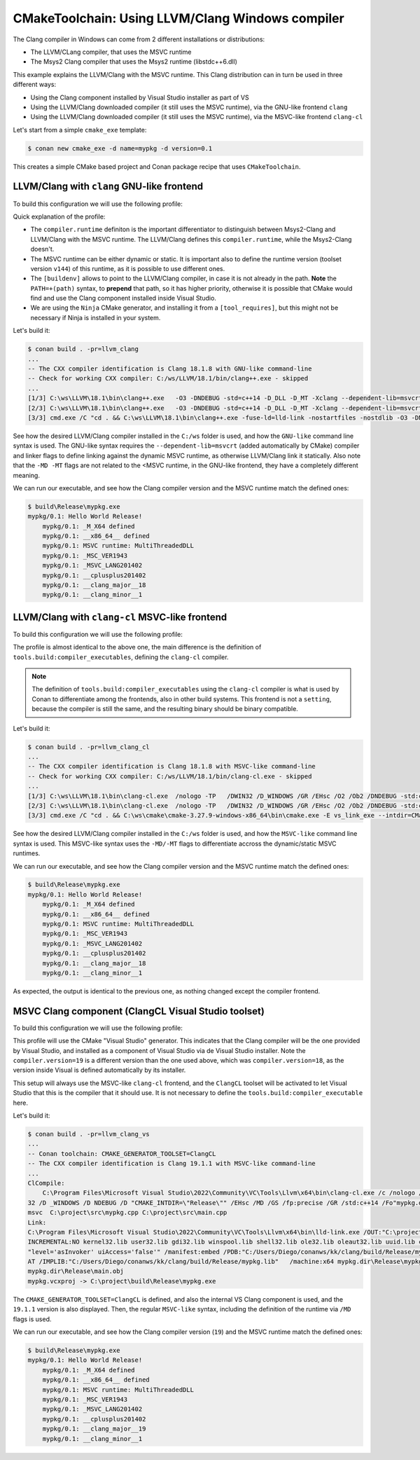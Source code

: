 .. _examples-tools-cmake-toolchain-llvm-clang:

CMakeToolchain: Using LLVM/Clang Windows compiler
=================================================

The Clang compiler in Windows can come from 2 different installations or distributions:

- The LLVM/CLang compiler, that uses the MSVC runtime
- The Msys2 Clang compiler that uses the Msys2 runtime (libstdc++6.dll)

This example explains the LLVM/Clang with the MSVC runtime. This Clang distribution can in turn
be used in three different ways:

- Using the Clang component installed by Visual Studio installer as part of VS
- Using the LLVM/Clang downloaded compiler (it still uses the MSVC runtime), via the GNU-like frontend ``clang``
- Using the LLVM/Clang downloaded compiler (it still uses the MSVC runtime), via the MSVC-like frontend ``clang-cl``


Let's start from a simple ``cmake_exe`` template:

.. code-block:: bash

    $ conan new cmake_exe -d name=mypkg -d version=0.1

This creates a simple CMake based project and Conan package recipe that uses ``CMakeToolchain``.


LLVM/Clang with ``clang`` GNU-like frontend
-------------------------------------------

To build this configuration we will use the following profile:

.. code-block:: ini
    :caption: llvm_clang

    [settings]
    os=Windows
    arch=x86_64
    build_type=Release
    compiler=clang
    compiler.version=18
    compiler.cppstd=14
    compiler.runtime=dynamic
    compiler.runtime_type=Release
    compiler.runtime_version=v144

    [buildenv]
    PATH=+(path)C:/ws/LLVM/18.1/bin

    [conf]
    tools.cmake.cmaketoolchain:generator=Ninja
    tools.compilation:verbosity=verbose

    [tool_requires]
    ninja/[*]

Quick explanation of the profile:

- The ``compiler.runtime`` definiton is the important differentiator to distinguish between Msys2-Clang and LLVM/Clang
  with the MSVC runtime. The LLVM/Clang defines this ``compiler.runtime``, while the Msys2-Clang doesn't.
- The MSVC runtime can be either dynamic or static. It is important also to define the runtime version (toolset version ``v144``)
  of this runtime, as it is possible to use different ones.
- The ``[buildenv]`` allows to point to the LLVM/Clang compiler, in case it is not already in the path. **Note** the ``PATH=+(path)``
  syntax, to **prepend** that path, so it has higher priority, otherwise it is possible that CMake would find and use the Clang
  component installed inside Visual Studio.
- We are using the ``Ninja`` CMake generator, and installing it from a ``[tool_requires]``, but this might not be necessary if Ninja
  is installed in your system.


Let's build it:

.. code-block:: bash

    $ conan build . -pr=llvm_clang
    ...
    -- The CXX compiler identification is Clang 18.1.8 with GNU-like command-line
    -- Check for working CXX compiler: C:/ws/LLVM/18.1/bin/clang++.exe - skipped
    ...
    [1/3] C:\ws\LLVM\18.1\bin\clang++.exe   -O3 -DNDEBUG -std=c++14 -D_DLL -D_MT -Xclang --dependent-lib=msvcrt -MD -MT CMakeFiles/mypkg.dir/src/main.cpp.obj -MF CMakeFiles\mypkg.dir\src\main.cpp.obj.d -o CMakeFiles/mypkg.dir/src/main.cpp.obj -c C:/Users/Diego/conanws/kk/clang/src/main.cpp
    [2/3] C:\ws\LLVM\18.1\bin\clang++.exe   -O3 -DNDEBUG -std=c++14 -D_DLL -D_MT -Xclang --dependent-lib=msvcrt -MD -MT CMakeFiles/mypkg.dir/src/mypkg.cpp.obj -MF CMakeFiles\mypkg.dir\src\mypkg.cpp.obj.d -o CMakeFiles/mypkg.dir/src/mypkg.cpp.obj -c C:/Users/Diego/conanws/kk/clang/src/mypkg.cpp
    [3/3] cmd.exe /C "cd . && C:\ws\LLVM\18.1\bin\clang++.exe -fuse-ld=lld-link -nostartfiles -nostdlib -O3 -DNDEBUG -D_DLL -D_MT -Xclang --dependent-lib=msvcrt -Xlinker /subsystem:console CMakeFiles/mypkg.dir/src/mypkg.cpp.obj CMakeFiles/mypkg.dir/src/main.cpp.obj -o mypkg.exe -Xlinker /MANIFEST:EMBED -Xlinker /implib:mypkg.lib -Xlinker /pdb:mypkg.pdb -Xlinker /version:0.0   -lkernel32 -luser32 -lgdi32 -lwinspool -lshell32 -lole32 -loleaut32 -luuid -lcomdlg32 -ladvapi32 -loldnames  && cd ."


See how the desired LLVM/Clang compiler installed in the ``C:/ws`` folder is used, and how the ``GNU-like`` command line syntax is used.
The GNU-like syntax requires the ``--dependent-lib=msvcrt`` (added automatically by CMake) compiler and linker flags to define linking against the dynamic MSVC runtime, as otherwise LLVM/Clang link it statically. Also note that the ``-MD -MT`` flags are not related to the <MSVC runtime, in the GNU-like frontend, they have a completely different meaning.

We can run our executable, and see how the Clang compiler version and the MSVC runtime match the defined ones:

.. code-block:: bash

    $ build\Release\mypkg.exe
    mypkg/0.1: Hello World Release!
        mypkg/0.1: _M_X64 defined
        mypkg/0.1: __x86_64__ defined
        mypkg/0.1: MSVC runtime: MultiThreadedDLL
        mypkg/0.1: _MSC_VER1943
        mypkg/0.1: _MSVC_LANG201402
        mypkg/0.1: __cplusplus201402
        mypkg/0.1: __clang_major__18
        mypkg/0.1: __clang_minor__1


LLVM/Clang with ``clang-cl`` MSVC-like frontend
-----------------------------------------------

To build this configuration we will use the following profile:

.. code-block:: ini
    :caption: llvm_clang_cl

    [settings]
    os=Windows
    arch=x86_64
    build_type=Release
    compiler=clang
    compiler.version=18
    compiler.cppstd=14
    compiler.runtime=dynamic
    compiler.runtime_type=Release
    compiler.runtime_version=v144

    [buildenv]
    PATH=+(path)C:/ws/LLVM/18.1/bin

    [conf]
    tools.cmake.cmaketoolchain:generator=Ninja
    tools.build:compiler_executables = {"c": "clang-cl", "cpp": "clang-cl"}
    tools.compilation:verbosity=verbose

    [tool_requires]
    ninja/[*]


The profile is almost identical to the above one, the main difference is the definition of ``tools.build:compiler_executables``,
defining the ``clang-cl`` compiler. 

.. note:: 

    The definition of ``tools.build:compiler_executables`` using the ``clang-cl`` compiler is what is used by Conan to differentiate
    among the frontends, also in other build systems. 
    This frontend is not a ``setting``, because the compiler is still the same, and the resulting binary should be binary compatible.



Let's build it:

.. code-block:: bash

    $ conan build . -pr=llvm_clang_cl
    ...
    -- The CXX compiler identification is Clang 18.1.8 with MSVC-like command-line
    -- Check for working CXX compiler: C:/ws/LLVM/18.1/bin/clang-cl.exe - skipped
    ...
    [1/3] C:\ws\LLVM\18.1\bin\clang-cl.exe  /nologo -TP   /DWIN32 /D_WINDOWS /GR /EHsc /O2 /Ob2 /DNDEBUG -std:c++14 -MD /showIncludes /FoCMakeFiles\mypkg.dir\src\main.cpp.obj /FdCMakeFiles\mypkg.dir\ -c -- C:\project\src\main.cpp
    [2/3] C:\ws\LLVM\18.1\bin\clang-cl.exe  /nologo -TP   /DWIN32 /D_WINDOWS /GR /EHsc /O2 /Ob2 /DNDEBUG -std:c++14 -MD /showIncludes /FoCMakeFiles\mypkg.dir\src\mypkg.cpp.obj /FdCMakeFiles\mypkg.dir\ -c -- C:\project\src\mypkg.cpp
    [3/3] cmd.exe /C "cd . && C:\ws\cmake\cmake-3.27.9-windows-x86_64\bin\cmake.exe -E vs_link_exe --intdir=CMakeFiles\mypkg.dir --rc=C:\PROGRA~2\WI3CF2~1\10\bin\100226~1.0\x64\rc.exe --mt=C:\PROGRA~2\WI3CF2~1\10\bin\100226~1.0\x64\mt.exe --manifests  -- C:\ws\LLVM\18.1\bin\lld-link.exe /nologo CMakeFiles\mypkg.dir\src\mypkg.cpp.obj CMakeFiles\mypkg.dir\src\main.cpp.obj  /out:mypkg.exe /implib:mypkg.lib /pdb:mypkg.pdb /version:0.0 /machine:x64 /INCREMENTAL:NO /subsystem:console  kernel32.lib user32.lib gdi32.lib winspool.lib shell32.lib ole32.lib oleaut32.lib uuid.lib comdlg32.lib advapi32.lib && cd ."

See how the desired LLVM/Clang compiler installed in the ``C:/ws`` folder is used, and how the ``MSVC-like`` command line syntax is used.
This MSVC-like syntax uses the ``-MD/-MT`` flags to differentiate accross the dynamic/static MSVC runtimes.

We can run our executable, and see how the Clang compiler version and the MSVC runtime match the defined ones:

.. code-block:: bash

    $ build\Release\mypkg.exe
    mypkg/0.1: Hello World Release!
        mypkg/0.1: _M_X64 defined
        mypkg/0.1: __x86_64__ defined
        mypkg/0.1: MSVC runtime: MultiThreadedDLL
        mypkg/0.1: _MSC_VER1943
        mypkg/0.1: _MSVC_LANG201402
        mypkg/0.1: __cplusplus201402
        mypkg/0.1: __clang_major__18
        mypkg/0.1: __clang_minor__1

As expected, the output is identical to the previous one, as nothing changed except the compiler frontend.


MSVC Clang component (ClangCL Visual Studio toolset)
----------------------------------------------------

To build this configuration we will use the following profile:

.. code-block:: ini
    :caption: llvm_clang_vs

    [settings]
    os=Windows
    arch=x86_64
    build_type=Release
    compiler=clang
    compiler.version=19
    compiler.cppstd=14
    compiler.runtime=dynamic
    compiler.runtime_type=Release
    compiler.runtime_version=v144
    
    [conf]
    tools.cmake.cmaketoolchain:generator=Visual Studio 17
    tools.compilation:verbosity=verbose
    

This profile will use the CMake "Visual Studio" generator. This indicates that the Clang compiler will be the one
provided by Visual Studio, and installed as a component of Visual Studio via de Visual Studio installer. 
Note the ``compiler.version=19`` is a different version than the one used above, which was ``compiler.version=18``,
as the version inside Visual is defined automatically by its installer.

This setup will always use the MSVC-like ``clang-cl`` frontend, and the ``ClangCL`` toolset will be activated to
let Visual Studio that this is the compiler that it should use.
It is not necessary to define the ``tools.build:compiler_executable`` here.



Let's build it:

.. code-block:: bash

    $ conan build . -pr=llvm_clang_vs
    ...
    -- Conan toolchain: CMAKE_GENERATOR_TOOLSET=ClangCL
    -- The CXX compiler identification is Clang 19.1.1 with MSVC-like command-line
    ...
    ClCompile:
        C:\Program Files\Microsoft Visual Studio\2022\Community\VC\Tools\Llvm\x64\bin\clang-cl.exe /c /nologo /W1 /WX- /diagnostics:column /O2 /Ob2 /D _MBCS /D WIN
    32 /D _WINDOWS /D NDEBUG /D "CMAKE_INTDIR=\"Release\"" /EHsc /MD /GS /fp:precise /GR /std:c++14 /Fo"mypkg.dir\Release\\" /Gd /TP --target=amd64-pc-windows-
    msvc  C:\project\src\mypkg.cpp C:\project\src\main.cpp
    Link:
    C:\Program Files\Microsoft Visual Studio\2022\Community\VC\Tools\Llvm\x64\bin\lld-link.exe /OUT:"C:\project\build\Release\mypkg.exe" /
    INCREMENTAL:NO kernel32.lib user32.lib gdi32.lib winspool.lib shell32.lib ole32.lib oleaut32.lib uuid.lib comdlg32.lib advapi32.lib /MANIFEST /MANIFESTUAC:
    "level='asInvoker' uiAccess='false'" /manifest:embed /PDB:"C:/Users/Diego/conanws/kk/clang/build/Release/mypkg.pdb" /SUBSYSTEM:CONSOLE /DYNAMICBASE /NXCOMP
    AT /IMPLIB:"C:/Users/Diego/conanws/kk/clang/build/Release/mypkg.lib"   /machine:x64 mypkg.dir\Release\mypkg.obj
    mypkg.dir\Release\main.obj
    mypkg.vcxproj -> C:\project\build\Release\mypkg.exe


The ``CMAKE_GENERATOR_TOOLSET=ClangCL`` is defined, and also the internal VS Clang component is used, and the ``19.1.1`` version is also displayed.
Then, the regular ``MSVC-like`` syntax, including the definition of the runtime via ``/MD`` flags is used.

We can run our executable, and see how the Clang compiler version (``19``) and the MSVC runtime match the defined ones:

.. code-block:: bash

    $ build\Release\mypkg.exe
    mypkg/0.1: Hello World Release!
        mypkg/0.1: _M_X64 defined
        mypkg/0.1: __x86_64__ defined
        mypkg/0.1: MSVC runtime: MultiThreadedDLL
        mypkg/0.1: _MSC_VER1943
        mypkg/0.1: _MSVC_LANG201402
        mypkg/0.1: __cplusplus201402
        mypkg/0.1: __clang_major__19
        mypkg/0.1: __clang_minor__1
